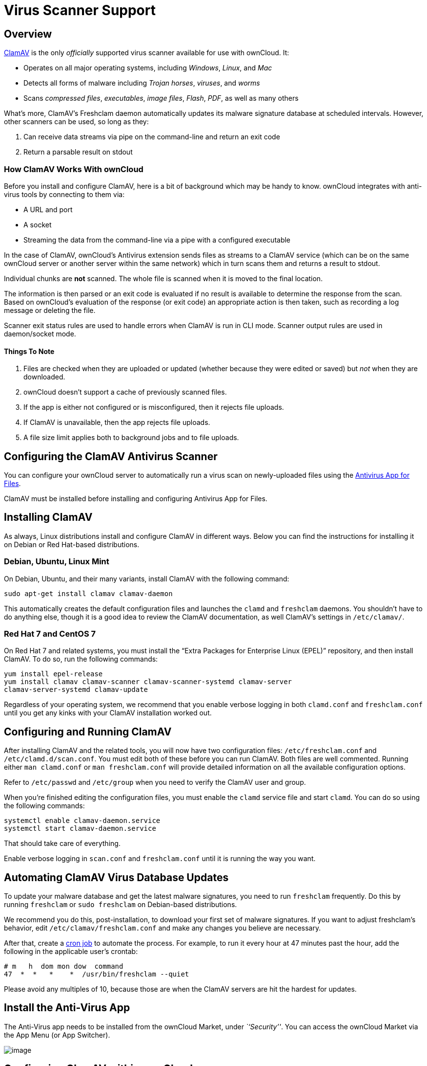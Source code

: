 Virus Scanner Support
=====================

[[overview]]
Overview
--------

http://www.clamav.net/index.html[ClamAV] is the only _officially_
supported virus scanner available for use with ownCloud. It:

* Operates on all major operating systems, including _Windows_, _Linux_,
and _Mac_
* Detects all forms of malware including _Trojan horses_, _viruses_, and
_worms_
* Scans _compressed files_, _executables_, _image files_, _Flash_,
_PDF_, as well as many others

What’s more, ClamAV's Freshclam daemon automatically updates its malware
signature database at scheduled intervals. However, other scanners can
be used, so long as they:

1.  Can receive data streams via pipe on the command-line and return an
exit code
2.  Return a parsable result on stdout

[[how-clamav-works-with-owncloud]]
How ClamAV Works With ownCloud
~~~~~~~~~~~~~~~~~~~~~~~~~~~~~~

Before you install and configure ClamAV, here is a bit of background
which may be handy to know. ownCloud integrates with anti-virus tools by
connecting to them via:

* A URL and port
* A socket
* Streaming the data from the command-line via a pipe with a configured
executable

In the case of ClamAV, ownCloud’s Antivirus extension sends files as
streams to a ClamAV service (which can be on the same ownCloud server or
another server within the same network) which in turn scans them and
returns a result to stdout.

Individual chunks are *not* scanned. The whole file is scanned when it
is moved to the final location.

The information is then parsed or an exit code is evaluated if no result
is available to determine the response from the scan. Based on
ownCloud’s evaluation of the response (or exit code) an appropriate
action is then taken, such as recording a log message or deleting the
file.

Scanner exit status rules are used to handle errors when ClamAV is run
in CLI mode. Scanner output rules are used in daemon/socket mode.

[[things-to-note]]
Things To Note
^^^^^^^^^^^^^^

1.  Files are checked when they are uploaded or updated (whether because
they were edited or saved) but _not_ when they are downloaded.
2.  ownCloud doesn’t support a cache of previously scanned files.
3.  If the app is either not configured or is misconfigured, then it
rejects file uploads.
4.  If ClamAV is unavailable, then the app rejects file uploads.
5.  A file size limit applies both to background jobs and to file
uploads.

[[configuring-the-clamav-antivirus-scanner]]
Configuring the ClamAV Antivirus Scanner
----------------------------------------

You can configure your ownCloud server to automatically run a virus scan
on newly-uploaded files using the
https://github.com/owncloud/files_antivirus[Antivirus App for Files].

ClamAV must be installed before installing and configuring Antivirus App
for Files.

[[installing-clamav]]
Installing ClamAV
-----------------

As always, Linux distributions install and configure ClamAV in different
ways. Below you can find the instructions for installing it on Debian or
Red Hat-based distributions.

[[debian-ubuntu-linux-mint]]
Debian, Ubuntu, Linux Mint
~~~~~~~~~~~~~~~~~~~~~~~~~~

On Debian, Ubuntu, and their many variants, install ClamAV with the
following command:

....
sudo apt-get install clamav clamav-daemon
....

This automatically creates the default configuration files and launches
the `clamd` and `freshclam` daemons. You shouldn’t have to do anything
else, though it is a good idea to review the ClamAV documentation, as
well ClamAV’s settings in `/etc/clamav/`.

[[red-hat-7-and-centos-7]]
Red Hat 7 and CentOS 7
~~~~~~~~~~~~~~~~~~~~~~

On Red Hat 7 and related systems, you must install the ``Extra Packages
for Enterprise Linux (EPEL)'' repository, and then install ClamAV. To do
so, run the following commands:

....
yum install epel-release
yum install clamav clamav-scanner clamav-scanner-systemd clamav-server
clamav-server-systemd clamav-update
....

Regardless of your operating system, we recommend that you enable
verbose logging in both `clamd.conf` and `freshclam.conf` until you get
any kinks with your ClamAV installation worked out.

[[configuring-and-running-clamav]]
Configuring and Running ClamAV
------------------------------

After installing ClamAV and the related tools, you will now have two
configuration files: `/etc/freshclam.conf` and `/etc/clamd.d/scan.conf`.
You must edit both of these before you can run ClamAV. Both files are
well commented. Running either `man clamd.conf` or `man freshclam.conf`
will provide detailed information on all the available configuration
options.

Refer to `/etc/passwd` and `/etc/group` when you need to verify the
ClamAV user and group.

When you’re finished editing the configuration files, you must enable
the `clamd` service file and start `clamd`. You can do so using the
following commands:

....
systemctl enable clamav-daemon.service
systemctl start clamav-daemon.service
....

That should take care of everything.

Enable verbose logging in `scan.conf` and `freshclam.conf` until it is
running the way you want.

[[automating-clamav-virus-database-updates]]
Automating ClamAV Virus Database Updates
----------------------------------------

To update your malware database and get the latest malware signatures,
you need to run `freshclam` frequently. Do this by running `freshclam`
or `sudo freshclam` on Debian-based distributions.

We recommend you do this, post-installation, to download your first set
of malware signatures. If you want to adjust freshclam’s behavior, edit
`/etc/clamav/freshclam.conf` and make any changes you believe are
necessary.

After that, create a https://en.wikipedia.org/wiki/Cron[cron job] to
automate the process. For example, to run it every hour at 47 minutes
past the hour, add the following in the applicable user’s crontab:

....
# m   h  dom mon dow  command
47  *  *   *    *  /usr/bin/freshclam --quiet
....

Please avoid any multiples of 10, because those are when the ClamAV
servers are hit the hardest for updates.

[[install-the-anti-virus-app]]
Install the Anti-Virus App
--------------------------

The Anti-Virus app needs to be installed from the ownCloud Market, under
_``Security''_. You can access the ownCloud Market via the App Menu (or
App Switcher).

image:/owncloud-docs/_images/antivirus-app.png[image]

[[configuring-clamav-within-owncloud]]
Configuring ClamAV within ownCloud
----------------------------------

Once it is installed, go to your ownCloud Admin page and set your
ownCloud logging level to `Everything`.

image:/owncloud-docs/_images/antivirus-logging.png[image]

Now, navigate to `Settings -> Admin -> Security`, where you’ll find the
``**Antivirus Configuration**'' panel. There, as below, you’ll see the
configuration options which ownCloud will pass to ClamAV.

image:/owncloud-docs/_images/antivirus-config.png[image]

[[configuration-warnings]]
Configuration Warnings
~~~~~~~~~~~~~~~~~~~~~~

The Antivirus App for Files will show one of three warnings if it is
either misconfigured, or ClamAV is not available. You can see an example
of all three below.

image:/owncloud-docs/_images/configuration/server/anti-virus-message-host-connection-problem.png[image]

image:/owncloud-docs/_images/configuration/server/anti-virus-message-misconfiguration-problem.png[image]

image:/owncloud-docs/_images/configuration/server/anti-virus-message-socket-connection-problem.png[image]

[[mode-configuration]]
Mode Configuration
~~~~~~~~~~~~~~~~~~

ClamAV runs in one of three modes: link:[Daemon (Socket)],
link:[Daemon], and link:[Executable].

[[daemon-socket]]
Daemon (Socket)
~~~~~~~~~~~~~~~

In this mode, ClamAV runs in the background on the same server as the
ownCloud installation. When there is no activity `clamd` places a
minimal load on your system. However, if your users upload large volumes
of files, you will see high CPU usage. Please keep this in mind.

ownCloud should detect your `clamd` socket and fill in the `Socket`
field. This is the `LocalSocket` option in `clamd.conf`. You can run
`netstat` to verify:

....
netstat -a|grep clam
unix 2 [ ACC ] STREAM LISTENING 15857 /var/run/clamav/clamd.ctl
....

image:/owncloud-docs/_images/antivirus-daemon-socket.png[image]

The `Stream Length` value sets the number of bytes to read in one pass.
10485760 bytes, or ten megabytes, is the default. This value should be
no larger than the PHP `memory_limit` settings or physical memory if
`memory_limit` is set to -1 (no limit).

`Action for infected files found while scanning` gives you the choice of
logging any alerts without deleting the files or immediately deleting
infected files.

[[daemon]]
Daemon
~~~~~~

In this mode, ClamAV runs on a different server. This is a good option
for ownCloud servers with high volumes of file uploads. For the Daemon
option, you need the hostname or IP address of the remote server running
ClamAV and the server’s port number.

_____________________________________________________
image:/owncloud-docs/_images/antivirus-daemon-socket.png[image]
_____________________________________________________

[[executable]]
Executable
~~~~~~~~~~

In this mode, ClamAV runs on the same server as the ownCloud
installation, and the `clamscan` command only runs when a file is
uploaded. `clamscan` is slow and not always reliable for on-demand
usage; it is better to use one of the daemon modes.

This option requires the path to `clamscan`, which is the interactive
ClamAV scanning command. ownCloud should find it automatically.

__________________________________________________
image:/owncloud-docs/_images/antivirus-executable.png[image]
__________________________________________________

When you are satisfied with how ClamAV is operating, you might want to
go back and change all of your logging to less verbose levels.

[[rule-configuration]]
Rule Configuration
~~~~~~~~~~~~~~~~~~

ownCloud provides the ability to customize how it reacts to the response
given by an anti-virus scan. To do so, under
Admin -> Antivirus Configuration -> Advanced, which you can see in the
screenshot below, you can view and change the existing rules. You can
also add new ones.

image:/owncloud-docs/_images/configuration/server/anti-virus-configuration-rules.png[image]

Rules can match on either an exit status (e.g., 0, 1, or 40) or a
pattern in the string returned from ClamAV (e.g., `/.*: (.*) FOUND$/`).

Here are some points to bear in mind about rules:

* Scanner exit status rules are used to handle errors when ClamAV is run
in CLI mode while
* scanner output rules are used in daemon/socket mode.
* Daemon output is parsed by regexp.
* In case there are no matching rules, the status is: `Unknown`, and a
warning will be logged.

[[default-ruleset]]
Default Ruleset
~~~~~~~~~~~~~~~

The default rule set for ClamAV is populated automatically with the
following rules:

[cols=",,",options="header",]
|=======================================================================
|Exit Status or Signature |Description |Marks File As
|0 | |Clean

|1 | |Infected

|40 |Unknown option passed |Unchecked

|50 |Database initialization error |Unchecked

|52 |Not supported file type |Unchecked

|53 |Can’t open directory |Unchecked

|54 |Can’t open file |Unchecked

|55 |Error reading file |Unchecked

|56 |Can’t stat input file |Unchecked

|57 |Can’t get absolute path name of current working directory
|Unchecked

|58 |I/O error |Unchecked

|62 |Can’t initialize logger |Unchecked

|63 |Can’t create temporary files/directories |Unchecked

|64 |Can’t write to temporary directory |Unchecked

|70 |Can’t allocate memory (calloc) |Unchecked

|71 |Can’t allocate memory (malloc) |Unchecked

|`/.*: OK$/` | |Clean

|`/.*: (.*) FOUND$/` | |Infected

|`/.*: (.*) ERROR$/` | |Unchecked
|=======================================================================

The rules are always checked in the following order:

1.  Infected
2.  Error
3.  Clean

In case there are no matching rules, the status would be `Unknown` and a
warning would be logged.

[[update-an-existing-rule]]
Update An Existing Rule
^^^^^^^^^^^^^^^^^^^^^^^

To match on an exit status, change the ``**Match by**'' dropdown list to
``**Scanner exit status**'' and in the ``**Scanner exit status or
signature to search**'' field, add the status code to match on.

To match on the scanner’s output, change the ``**Match by**'' dropdown
list to ``**Scanner output**'' and in the ``**Scanner exit status or
signature to search**'' field, add the regular expression to match
against the scanner’s output.

Then, while not mandatory, add a description of what the status or scan
output means. After that, set what ownCloud should do when the exit
status or regular expression you set matches the value returned by
ClamAV. To do so change the value of the dropdown in the ``**Mark as**''
column.

The dropdown supports the following three options:

[cols=",",options="header",]
|=================================================
|Option |Description
|Clean |The file is clean, and contains no viruses
|Infected |The file contains a virus
|Unchecked |No action should be taken
|=================================================

With all these changes made, click the check mark on the lefthand side
of the ``**Match by**'' column, to confirm the change to the rule.

[[add-a-new-rule]]
Add A New Rule
^^^^^^^^^^^^^^

To add a new rule, click the button marked ``Add a rule'' at the bottom
left of the rules table. Then follow the process outlined in
Update An Existing Rule <update-an-existing-rule>.

[[delete-an-existing-rule]]
Delete An Existing Rule
^^^^^^^^^^^^^^^^^^^^^^^

To delete an existing rule, click the rubbish bin icon on the far
right-hand side of the rule that you want to delete.
